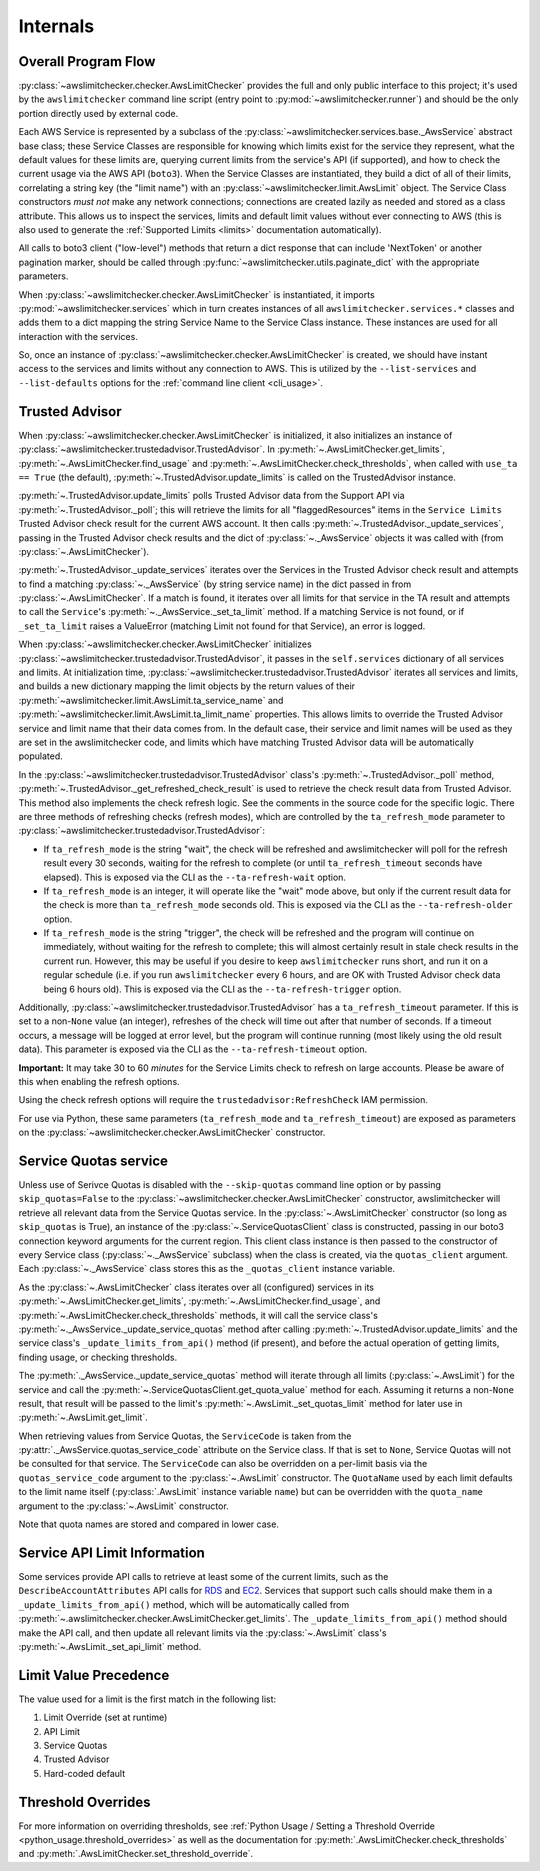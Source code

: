 .. _internals:

Internals
==========


.. _internals.overall_flow:

Overall Program Flow
---------------------

:py:class:`~awslimitchecker.checker.AwsLimitChecker` provides the full and only public interface to this
project; it's used by the ``awslimitchecker`` command line script (entry point to :py:mod:`~awslimitchecker.runner`)
and should be the only portion directly used by external code.

Each AWS Service is represented by a subclass of the :py:class:`~awslimitchecker.services.base._AwsService` abstract base
class; these Service Classes are responsible for knowing which limits exist for the service they represent, what the
default values for these limits are, querying current limits from the service's API (if supported),
and how to check the current usage via the AWS API (``boto3``). When the
Service Classes are instantiated, they build a dict of all of their limits, correlating a string key (the "limit name")
with an :py:class:`~awslimitchecker.limit.AwsLimit` object. The Service Class constructors *must not* make any network
connections; connections are created lazily as needed and stored as a class attribute. This allows us to inspect the
services, limits and default limit values without ever connecting to AWS (this is also used to generate the
:ref:`Supported Limits <limits>` documentation automatically).

All calls to boto3 client ("low-level") methods that return a dict response that can
include 'NextToken' or another pagination marker, should be called through
:py:func:`~awslimitchecker.utils.paginate_dict` with the appropriate parameters.

When :py:class:`~awslimitchecker.checker.AwsLimitChecker` is instantiated, it imports :py:mod:`~awslimitchecker.services`
which in turn creates instances of all ``awslimitchecker.services.*`` classes and adds them to a dict mapping the
string Service Name to the Service Class instance. These instances are used for all interaction with the services.

So, once an instance of :py:class:`~awslimitchecker.checker.AwsLimitChecker` is created, we should have instant access
to the services and limits without any connection to AWS. This is utilized by the ``--list-services`` and
``--list-defaults`` options for the :ref:`command line client <cli_usage>`.

.. _internals.trusted_advisor:

Trusted Advisor
---------------

When :py:class:`~awslimitchecker.checker.AwsLimitChecker` is initialized, it also initializes an instance of
:py:class:`~awslimitchecker.trustedadvisor.TrustedAdvisor`. In :py:meth:`~.AwsLimitChecker.get_limits`,
:py:meth:`~.AwsLimitChecker.find_usage` and :py:meth:`~.AwsLimitChecker.check_thresholds`, when called with
``use_ta == True`` (the default), :py:meth:`~.TrustedAdvisor.update_limits` is called on the TrustedAdvisor
instance.

:py:meth:`~.TrustedAdvisor.update_limits` polls Trusted Advisor data from the Support API via
:py:meth:`~.TrustedAdvisor._poll`; this will retrieve the limits for all "flaggedResources" items in the
``Service Limits`` Trusted Advisor check result for the current AWS account. It then calls
:py:meth:`~.TrustedAdvisor._update_services`, passing in the Trusted Advisor check results and the
dict of :py:class:`~._AwsService` objects it was called with (from :py:class:`~.AwsLimitChecker`).

:py:meth:`~.TrustedAdvisor._update_services` iterates over the Services in the Trusted Advisor check result
and attempts to find a matching :py:class:`~._AwsService` (by string service name) in the dict passed
in from :py:class:`~.AwsLimitChecker`. If a match is found, it iterates over all limits for that service
in the TA result and attempts to call the ``Service``'s :py:meth:`~._AwsService._set_ta_limit` method.
If a matching Service is not found, or if ``_set_ta_limit`` raises a ValueError (matching Limit not found
for that Service), an error is logged.

When :py:class:`~awslimitchecker.checker.AwsLimitChecker` initializes
:py:class:`~awslimitchecker.trustedadvisor.TrustedAdvisor`, it passes in the
``self.services`` dictionary of all services and limits. At initialization time,
:py:class:`~awslimitchecker.trustedadvisor.TrustedAdvisor` iterates all services
and limits, and builds a new dictionary mapping the limit objects by the return
values of their :py:meth:`~awslimitchecker.limit.AwsLimit.ta_service_name`
and :py:meth:`~awslimitchecker.limit.AwsLimit.ta_limit_name` properties. This
allows limits to override the Trusted Advisor service and limit name that their
data comes from. In the default case, their service and limit names will be used
as they are set in the awslimitchecker code, and limits which have matching
Trusted Advisor data will be automatically populated.

In the :py:class:`~awslimitchecker.trustedadvisor.TrustedAdvisor` class's
:py:meth:`~.TrustedAdvisor._poll` method,
:py:meth:`~.TrustedAdvisor._get_refreshed_check_result` is used to retrieve the
check result data from Trusted Advisor. This method also implements the check
refresh logic. See the comments in the source code for the specific logic. There
are three methods of refreshing checks (refresh modes), which are controlled
by the ``ta_refresh_mode`` parameter to :py:class:`~awslimitchecker.trustedadvisor.TrustedAdvisor`:

* If ``ta_refresh_mode`` is the string "wait", the check will be refreshed and
  awslimitchecker will poll for the refresh result every 30 seconds, waiting
  for the refresh to complete (or until ``ta_refresh_timeout`` seconds have elapsed).
  This is exposed via the CLI as the ``--ta-refresh-wait`` option.
* If ``ta_refresh_mode`` is an integer, it will operate like the "wait" mode above,
  but only if the current result data for the check is more than ``ta_refresh_mode``
  seconds old. This is exposed via the CLI as the ``--ta-refresh-older`` option.
* If ``ta_refresh_mode`` is the string "trigger", the check will be refreshed and
  the program will continue on immediately, without waiting for the refresh to
  complete; this will almost certainly result in stale check results in the current
  run. However, this may be useful if you desire to keep ``awslimitchecker`` runs
  short, and run it on a regular schedule (i.e. if you run ``awslimitchecker``
  every 6 hours, and are OK with Trusted Advisor check data being 6 hours old).
  This is exposed via the CLI as the ``--ta-refresh-trigger`` option.

Additionally, :py:class:`~awslimitchecker.trustedadvisor.TrustedAdvisor` has a
``ta_refresh_timeout`` parameter. If this is set to a non-``None`` value (an integer),
refreshes of the check will time out after that number of seconds. If a timeout
occurs, a message will be logged at error level, but the program will continue
running (most likely using the old result data). This parameter is exposed via
the CLI as the ``--ta-refresh-timeout`` option.

**Important:** It may take 30 to 60 *minutes* for the Service Limits check to
refresh on large accounts. Please be aware of this when enabling the refresh
options.

Using the check refresh options will require the ``trustedadvisor:RefreshCheck``
IAM permission.

For use via Python, these same parameters (``ta_refresh_mode`` and ``ta_refresh_timeout``)
are exposed as parameters on the
:py:class:`~awslimitchecker.checker.AwsLimitChecker` constructor.

.. _internals.quotas:

Service Quotas service
----------------------

Unless use of Serivce Quotas is disabled with the ``--skip-quotas`` command line option or by passing ``skip_quotas=False`` to the :py:class:`~awslimitchecker.checker.AwsLimitChecker` constructor, awslimitchecker will retrieve all relevant data from the Service Quotas service. In the :py:class:`~.AwsLimitChecker` constructor (so long as ``skip_quotas`` is True), an instance of the :py:class:`~.ServiceQuotasClient` class is constructed, passing in our boto3 connection keyword arguments for the current region. This client class instance is then passed to the constructor of every Service class (:py:class:`~._AwsService` subclass) when the class is created, via the ``quotas_client`` argument. Each :py:class:`~._AwsService` class stores this as the ``_quotas_client`` instance variable.

As the :py:class:`~.AwsLimitChecker` class iterates over all (configured) services in its :py:meth:`~.AwsLimitChecker.get_limits`, :py:meth:`~.AwsLimitChecker.find_usage`, and :py:meth:`~.AwsLimitChecker.check_thresholds` methods, it will call the service class's :py:meth:`~._AwsService._update_service_quotas` method after calling :py:meth:`~.TrustedAdvisor.update_limits` and the service class's ``_update_limits_from_api()`` method (if present), and before the actual operation of getting limits, finding usage, or checking thresholds.

The :py:meth:`._AwsService._update_service_quotas` method will iterate through all limits (:py:class:`~.AwsLimit`) for the service and call the :py:meth:`~.ServiceQuotasClient.get_quota_value` method for each. Assuming it returns a non-``None`` result, that result will be passed to the limit's :py:meth:`~.AwsLimit._set_quotas_limit` method for later use in :py:meth:`~.AwsLimit.get_limit`.

When retrieving values from Service Quotas, the ``ServiceCode`` is taken from the :py:attr:`._AwsService.quotas_service_code` attribute on the Service class. If that is set to ``None``, Service Quotas will not be consulted for that service. The ``ServiceCode`` can also be overridden on a per-limit basis via the ``quotas_service_code`` argument to the :py:class:`~.AwsLimit` constructor. The ``QuotaName`` used by each limit defaults to the limit name itself (:py:class:`.AwsLimit` instance variable ``name``) but can be overridden with the ``quota_name`` argument to the :py:class:`~.AwsLimit` constructor.

Note that quota names are stored and compared in lower case.

Service API Limit Information
-----------------------------

Some services provide API calls to retrieve at least some of the current limits, such as the ``DescribeAccountAttributes``
API calls for `RDS <http://docs.aws.amazon.com/AmazonRDS/latest/APIReference/API_DescribeAccountAttributes.html>`_
and `EC2 <http://docs.aws.amazon.com/AWSEC2/latest/APIReference/API_DescribeAccountAttributes.html>`_. Services that
support such calls should make them in a ``_update_limits_from_api()`` method, which will be automatically called from
:py:meth:`~.awslimitchecker.checker.AwsLimitChecker.get_limits`. The ``_update_limits_from_api()`` method should make the API call, and then
update all relevant limits via the :py:class:`~.AwsLimit` class's :py:meth:`~.AwsLimit._set_api_limit` method.

Limit Value Precedence
----------------------

The value used for a limit is the first match in the following list:

1. Limit Override (set at runtime)
2. API Limit
3. Service Quotas
4. Trusted Advisor
5. Hard-coded default

Threshold Overrides
-------------------

For more information on overriding thresholds, see
:ref:`Python Usage / Setting a Threshold Override <python_usage.threshold_overrides>` as well as the
documentation for :py:meth:`.AwsLimitChecker.check_thresholds` and :py:meth:`.AwsLimitChecker.set_threshold_override`.
